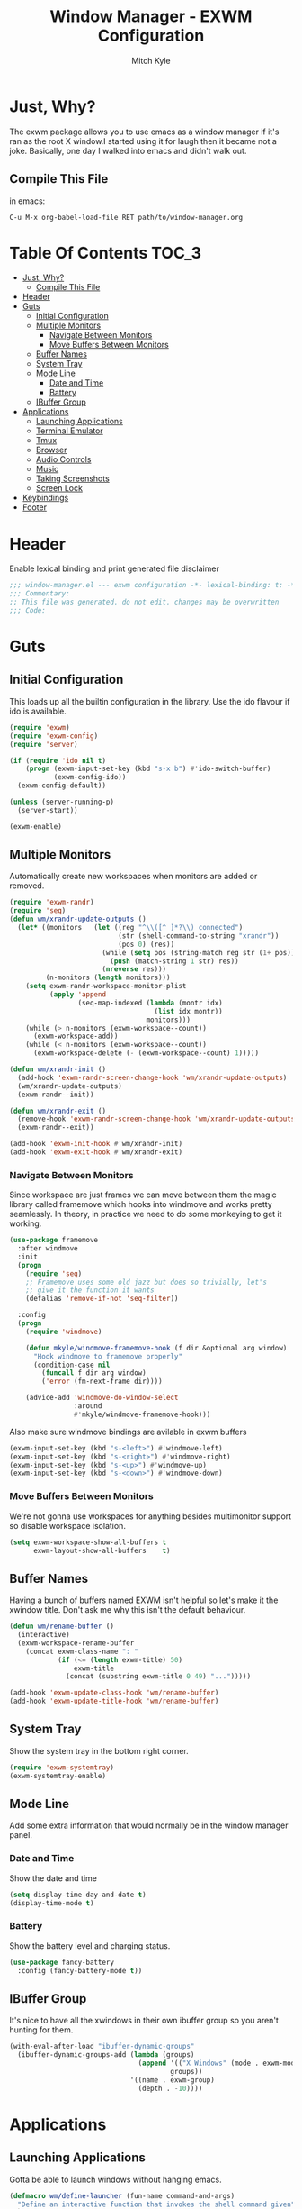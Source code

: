 #+TITLE: Window Manager - EXWM Configuration
#+AUTHOR: Mitch Kyle

* Just, Why?
The exwm package allows you to use emacs as a window manager if it's ran as the
root X window.I started using it for laugh then it became not a joke. Basically,
one day I walked into emacs and didn't walk out.

** Compile This File
in emacs:
#+BEGIN_EXAMPLE
C-u M-x org-babel-load-file RET path/to/window-manager.org
#+END_EXAMPLE

* Table Of Contents :TOC_3:
- [[#just-why][Just, Why?]]
  - [[#compile-this-file][Compile This File]]
- [[#header][Header]]
- [[#guts][Guts]]
  - [[#initial-configuration][Initial Configuration]]
  - [[#multiple-monitors][Multiple Monitors]]
    - [[#navigate-between-monitors][Navigate Between Monitors]]
    - [[#move-buffers-between-monitors][Move Buffers Between Monitors]]
  - [[#buffer-names][Buffer Names]]
  - [[#system-tray][System Tray]]
  - [[#mode-line][Mode Line]]
    - [[#date-and-time][Date and Time]]
    - [[#battery][Battery]]
  - [[#ibuffer-group][IBuffer Group]]
- [[#applications][Applications]]
  - [[#launching-applications][Launching Applications]]
  - [[#terminal-emulator][Terminal Emulator]]
  - [[#tmux][Tmux]]
  - [[#browser][Browser]]
  - [[#audio-controls][Audio Controls]]
  - [[#music][Music]]
  - [[#taking-screenshots][Taking Screenshots]]
  - [[#screen-lock][Screen Lock]]
- [[#keybindings][Keybindings]]
- [[#footer][Footer]]

* Header
Enable lexical binding and print generated file disclaimer
#+BEGIN_SRC emacs-lisp :tangle yes
;;; window-manager.el --- exwm configuration -*- lexical-binding: t; -*-
;;; Commentary:
;; This file was generated. do not edit. changes may be overwritten
;;; Code:
#+END_SRC

* Guts
** Initial Configuration
This loads up all the builtin configuration in the library.
Use the ido flavour if ido is available.
#+BEGIN_SRC emacs-lisp :tangle yes
(require 'exwm)
(require 'exwm-config)
(require 'server)

(if (require 'ido nil t)
    (progn (exwm-input-set-key (kbd "s-x b") #'ido-switch-buffer)
           (exwm-config-ido))
  (exwm-config-default))

(unless (server-running-p)
  (server-start))

(exwm-enable)
#+END_SRC

** Multiple Monitors
Automatically create new workspaces when monitors are added or removed.
#+BEGIN_SRC emacs-lisp :tangle yes
(require 'exwm-randr)
(require 'seq)
(defun wm/xrandr-update-outputs ()
  (let* ((monitors   (let ((reg "^\\([^ ]*?\\) connected")
                           (str (shell-command-to-string "xrandr"))
                           (pos 0) (res))
                       (while (setq pos (string-match reg str (1+ pos)))
                         (push (match-string 1 str) res))
                       (nreverse res)))
         (n-monitors (length monitors)))
    (setq exwm-randr-workspace-monitor-plist
          (apply 'append
                 (seq-map-indexed (lambda (montr idx)
                                    (list idx montr))
                                  monitors)))
    (while (> n-monitors (exwm-workspace--count))
      (exwm-workspace-add))
    (while (< n-monitors (exwm-workspace--count))
      (exwm-workspace-delete (- (exwm-workspace--count) 1)))))

(defun wm/xrandr-init ()
  (add-hook 'exwm-randr-screen-change-hook 'wm/xrandr-update-outputs)
  (wm/xrandr-update-outputs)
  (exwm-randr--init))

(defun wm/xrandr-exit ()
  (remove-hook 'exwm-randr-screen-change-hook 'wm/xrandr-update-outputs)
  (exwm-randr--exit))

(add-hook 'exwm-init-hook #'wm/xrandr-init)
(add-hook 'exwm-exit-hook #'wm/xrandr-exit)
#+END_SRC

*** Navigate Between Monitors
Since workspace are just frames we can move between them the magic library
called framemove which hooks into windmove and works pretty seamlessly.
In theory, in practice we need to do some monkeying to get it working.
#+BEGIN_SRC emacs-lisp :tangle yes
(use-package framemove
  :after windmove
  :init
  (progn
    (require 'seq)
    ;; Framemove uses some old jazz but does so trivially, let's
    ;; give it the function it wants
    (defalias 'remove-if-not 'seq-filter))

  :config
  (progn
    (require 'windmove)

    (defun mkyle/windmove-framemove-hook (f dir &optional arg window)
      "Hook windmove to framemove properly"
      (condition-case nil
        (funcall f dir arg window)
        ('error (fm-next-frame dir))))

    (advice-add 'windmove-do-window-select
                :around
                #'mkyle/windmove-framemove-hook)))
#+END_SRC

Also make sure windmove bindings are avilable in exwm buffers
#+BEGIN_SRC emacs-lisp :tangle yes
(exwm-input-set-key (kbd "s-<left>") #'windmove-left)
(exwm-input-set-key (kbd "s-<right>") #'windmove-right)
(exwm-input-set-key (kbd "s-<up>") #'windmove-up)
(exwm-input-set-key (kbd "s-<down>") #'windmove-down)
#+END_SRC

*** Move Buffers Between Monitors
We're not gonna use workspaces for anything besides multimonitor support
so disable workspace isolation.
#+BEGIN_SRC emacs-lisp :tangle yes
(setq exwm-workspace-show-all-buffers t
      exwm-layout-show-all-buffers    t)
#+END_SRC

** Buffer Names
Having a bunch of buffers named EXWM isn't helpful so let's make it the xwindow
title. Don't ask me why this isn't the default behaviour.
#+BEGIN_SRC emacs-lisp :tangle yes
(defun wm/rename-buffer ()
  (interactive)
  (exwm-workspace-rename-buffer
    (concat exwm-class-name ": "
            (if (<= (length exwm-title) 50)
                exwm-title
              (concat (substring exwm-title 0 49) "...")))))

(add-hook 'exwm-update-class-hook 'wm/rename-buffer)
(add-hook 'exwm-update-title-hook 'wm/rename-buffer)
#+END_SRC

** System Tray
Show the system tray in the bottom right corner.
#+BEGIN_SRC emacs-lisp :tangle yes
(require 'exwm-systemtray)
(exwm-systemtray-enable)
#+END_SRC

** Mode Line
Add some extra information that would normally be in the window manager panel.

*** Date and Time
Show the date and time
#+BEGIN_SRC emacs-lisp :tangle yes
(setq display-time-day-and-date t)
(display-time-mode t)
#+END_SRC

*** Battery
Show the battery level and charging status.
#+BEGIN_SRC emacs-lisp :tangle yes
(use-package fancy-battery
  :config (fancy-battery-mode t))
#+END_SRC

** IBuffer Group
It's nice to have all the xwindows in their own ibuffer group so you aren't
 hunting for them.
#+BEGIN_SRC emacs-lisp :tangle yes
(with-eval-after-load "ibuffer-dynamic-groups"
  (ibuffer-dynamic-groups-add (lambda (groups)
                                (append '(("X Windows" (mode . exwm-mode)))
                                        groups))
                              '((name . exwm-group)
                                (depth . -10))))
#+END_SRC


* Applications
** Launching Applications
Gotta be able to launch windows without hanging emacs.
#+BEGIN_SRC emacs-lisp :tangle yes
(defmacro wm/define-launcher (fun-name command-and-args)
  "Define an interactive function that invokes the shell command given"
  `(defun ,fun-name ()
     (interactive)
     (start-process-shell-command "" nil ,command-and-args)))

(defun wm/run-sh-async (command)
  "Interactive prompt to run a shell command in a child process which
may or may not spawn an x window"
  (interactive (list (read-shell-command "$ ")))
  (start-process-shell-command "" nil command))
#+END_SRC

** Terminal Emulator
Because eshell doesn't really do it for me.
#+BEGIN_SRC emacs-lisp :tangle yes
(defvar wm/terminal-emulator "terminator")
(defvar wm/preferred-shell "/usr/bin/zsh")
#+END_SRC

**** TODO replace terminator
 terminator is old and I don't think maintained anymore. maybe move
 to lxterminal?

** Tmux
It's dirty but it works. We want to be able to run a command in a new-window
in our tmux session (create it if needed), launch a new window in the
directory of the file being edited, and to simply raise the tmux window.

#+BEGIN_SRC emacs-lisp :tangle yes
(defvar wm/tmux-session-name "0")

(defun wm/run-tmux (command)
  "Run a command in a new window of the tmux session"
  (interactive (list (read-shell-command "[tmux]$ ")))
  (start-process-shell-command
   "" nil
   (concat wm/terminal-emulator
           " -e 'tmux new-session -AD -c $HOME -s "
           wm/tmux-session-name
           "\\; new-window -c $(pwd) \""
           command
           "\"'")))

(wm/define-launcher wm/tmux-shell-here
                    (concat wm/terminal-emulator
                            " -e 'tmux new-session -AD -c $HOME -s \""
                            wm/tmux-session-name
                            "\" \\; new-window -c $(pwd) "
                            wm/preferred-shell "'"))

(wm/define-launcher wm/tmux (concat wm/terminal-emulator
                                    " -e 'tmux new-session -AD -c $HOME -s \""
                                    wm/tmux-session-name "\"'"))
#+END_SRC

** Browser
For browsin...
 #+BEGIN_SRC emacs-lisp :tangle yes
(wm/define-launcher wm/browser (or (getenv "X_BROWSER") "firefox"))
#+END_SRC

** Audio Controls
For dealing wh'cher beepers and y'ur wiretaps and whatnot.
#+BEGIN_SRC emacs-lisp :tangle yes
(wm/define-launcher wm/volume-manager
                    (concat wm/terminal-emulator
                            " --title Volume -e 'pulsemixer || alsamixer'"))
(wm/define-launcher wm/volume-up "amixer set Master 5%+")
(wm/define-launcher wm/volume-down "amixer set Master 5%-")
(wm/define-launcher wm/mute-toggle "amixer set Master toggle")
(wm/define-launcher wm/mute-mic "amixer set Mic toggle")
#+END_SRC

** Music
Use mpd so your music doesn't stop when x crashes.
also so it can always go to the wrong output.
#+BEGIN_SRC emacs-lisp :tangle yes
(wm/define-launcher wm/music-toggle "mpc toggle")
(wm/define-launcher wm/music-next "mpc next")
(wm/define-launcher wm/music-prev "mpc prev")
(wm/define-launcher wm/music-manager
                    (concat wm/terminal-emulator
                            " -e 'ncmpcpp -s playlist -S visualizer'"))
#+END_SRC

** Taking Screenshots
#+BEGIN_SRC emacs-lisp :tangle yes
(wm/define-launcher wm/scrot
                    "scrot --select --exec 'mv $f ~/Pictures/screenshots'")
#+END_SRC

** Screen Lock
#+BEGIN_SRC emacs-lisp :tangle yes
(wm/define-launcher wm/lock "dm-tool lock")
#+END_SRC

* Keybindings
#+BEGIN_SRC emacs-lisp :tangle yes
;; Enable or disable other emacs keybindings in exwm windows
(exwm-input-set-key (kbd "s-SPC") 'exwm-input-toggle-keyboard)

;;Send the next key without it being captured by emacs
(exwm-input-set-key (kbd "C-q") 'exwm-input-send-next-key)

;; Do stuff
(exwm-input-set-key (kbd "s-`") 'wm/run-sh-async)
(exwm-input-set-key (kbd "s-!") 'wm/run-tmux)

;; Apps
(exwm-input-set-key (kbd "s-x i")             'wm/browser)
(exwm-input-set-key (kbd "s-x v")             'wm/volume-manager)
(exwm-input-set-key (kbd "s-x l")             'wm/lock)
(exwm-input-set-key (kbd "s-x <return>")      'wm/tmux-shell-here)
(exwm-input-set-key (kbd "s-<return>")        'wm/tmux)
(exwm-input-set-key (kbd "<XF86Launch1>")     'wm/scrot)
(exwm-input-set-key (kbd "<XF86ScreenSaver>") 'wm/lock)

;; Music
(exwm-input-set-key (kbd "s-x m")           'wm/music-manager)
(exwm-input-set-key (kbd "s-x M-<down>")    'wm/music-toggle)
(exwm-input-set-key (kbd "s-x M-<left>")    'wm/music-prev)
(exwm-input-set-key (kbd "s-x M-<right>")   'wm/music-next)
(exwm-input-set-key (kbd "<XF86AudioPlay>") 'wm/music-toggle)
(exwm-input-set-key (kbd "<XF86AudioNext>") 'wm/music-next)
(exwm-input-set-key (kbd "<XF86AudioPrev>") 'wm/music-prev)
;; Some laptops put playback symbols on other keys for some reason
(exwm-input-set-key (kbd "<XF86LaunchA>")   'wm/music-toggle)
(exwm-input-set-key (kbd "<XF86Search>")    'wm/music-prev)
(exwm-input-set-key (kbd "<XF86Explorer>")  'wm/music-next)

;; Audio Control
(exwm-input-set-key (kbd "<XF86AudioRaiseVolume>") 'wm/volume-up)
(exwm-input-set-key (kbd "<XF86AudioLowerVolume>") 'wm/volume-down)
(exwm-input-set-key (kbd "<XF86AudioMute>")        'wm/mute-toggle)
(exwm-input-set-key (kbd "<XF86AudioMicMute>")     'wm/mute-mic)

;; These work in hardware so don't need warning about undefined
(exwm-input-set-key (kbd "<XF86MonBrightnessDown>") (lambda () (interactive)))
(exwm-input-set-key (kbd "<XF86MonBrightnessUp>")   (lambda () (interactive)))
(exwm-input-set-key (kbd "<XF86Sleep>")             (lambda () (interactive)))
(exwm-input-set-key (kbd "<XF86WLAN>")              (lambda () (interactive)))

#+END_SRC
* Footer
#+BEGIN_SRC emacs-lisp :tangle yes
;;; window-manager.el ends here
#+END_SRC
